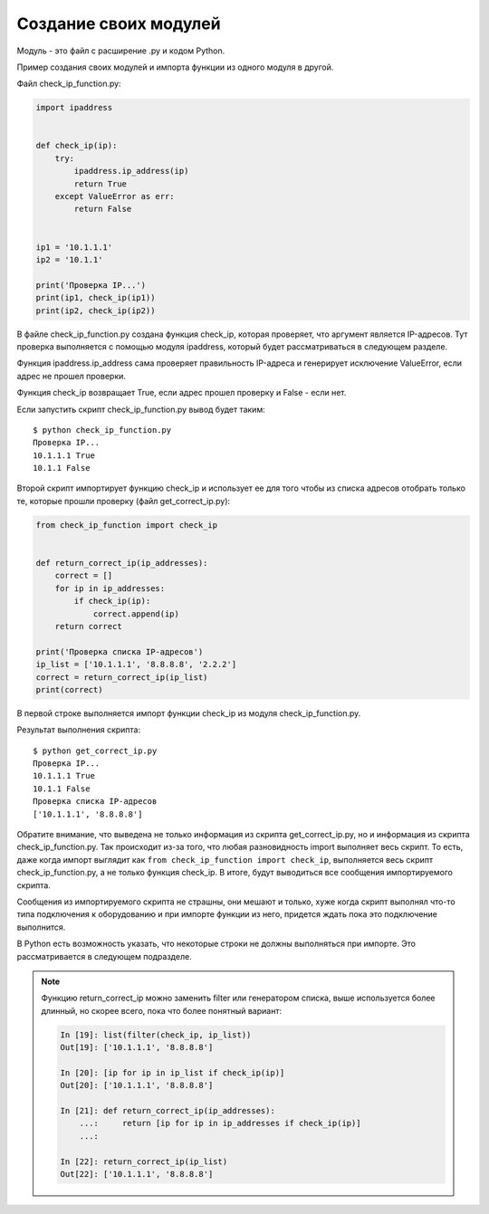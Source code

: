 Создание своих модулей
----------------------

Модуль - это файл с расширение .py и кодом Python.

Пример создания своих модулей и импорта функции из одного модуля в другой.

Файл check_ip_function.py:

.. code:: python

    import ipaddress


    def check_ip(ip):
        try:
            ipaddress.ip_address(ip)
            return True
        except ValueError as err:
            return False


    ip1 = '10.1.1.1'
    ip2 = '10.1.1'

    print('Проверка IP...')
    print(ip1, check_ip(ip1))
    print(ip2, check_ip(ip2))

В файле check_ip_function.py создана функция check_ip,
которая проверяет, что аргумент является IP-адресов.
Тут проверка выполняется с помощью модуля ipaddress,
который будет рассматриваться в следующем разделе.

Функция ipaddress.ip_address сама проверяет правильность IP-адреса
и генерирует исключение ValueError, если адрес не прошел проверки.

Функция check_ip возвращает True, если адрес прошел проверку и False - если нет.

Если запустить скрипт check_ip_function.py вывод будет таким:

::

    $ python check_ip_function.py
    Проверка IP...
    10.1.1.1 True
    10.1.1 False


Второй скрипт импортирует функцию check_ip и использует ее для того
чтобы из списка адресов отобрать только те, которые прошли проверку
(файл get_correct_ip.py):

.. code:: python

    from check_ip_function import check_ip


    def return_correct_ip(ip_addresses):
        correct = []
        for ip in ip_addresses:
            if check_ip(ip):
                correct.append(ip)
        return correct

    print('Проверка списка IP-адресов')
    ip_list = ['10.1.1.1', '8.8.8.8', '2.2.2']
    correct = return_correct_ip(ip_list)
    print(correct)


В первой строке выполняется импорт функции check_ip из модуля
check_ip_function.py.


Результат выполнения скрипта:

::

    $ python get_correct_ip.py
    Проверка IP...
    10.1.1.1 True
    10.1.1 False
    Проверка списка IP-адресов
    ['10.1.1.1', '8.8.8.8']

Обратите внимание, что выведена не только информация из скрипта get_correct_ip.py,
но и информация из скрипта check_ip_function.py.
Так происходит из-за того, что любая разновидность import выполняет весь скрипт.
То есть, даже когда импорт выглядит как ``from check_ip_function import check_ip``,
выполняется весь скрипт check_ip_function.py, а  не только функция check_ip.
В итоге, будут выводиться все сообщения импортируемого скрипта.

Сообщения из импортируемого скрипта не страшны, они мешают и только, хуже когда 
скрипт выполнял что-то типа подключения к оборудованию и при импорте функции из него,
придется ждать пока это подключение выполнится.

В Python есть возможность указать, что некоторые строки не должны выполняться при импорте.
Это рассматривается в следующем подразделе.

.. note::
    Функцию return_correct_ip можно заменить filter или генератором списка,
    выше используется более длинный, но скорее всего, пока что более понятный
    вариант:

    .. code:: python

        In [19]: list(filter(check_ip, ip_list))
        Out[19]: ['10.1.1.1', '8.8.8.8']

        In [20]: [ip for ip in ip_list if check_ip(ip)]
        Out[20]: ['10.1.1.1', '8.8.8.8']

        In [21]: def return_correct_ip(ip_addresses):
            ...:     return [ip for ip in ip_addresses if check_ip(ip)]
            ...:

        In [22]: return_correct_ip(ip_list)
        Out[22]: ['10.1.1.1', '8.8.8.8']

